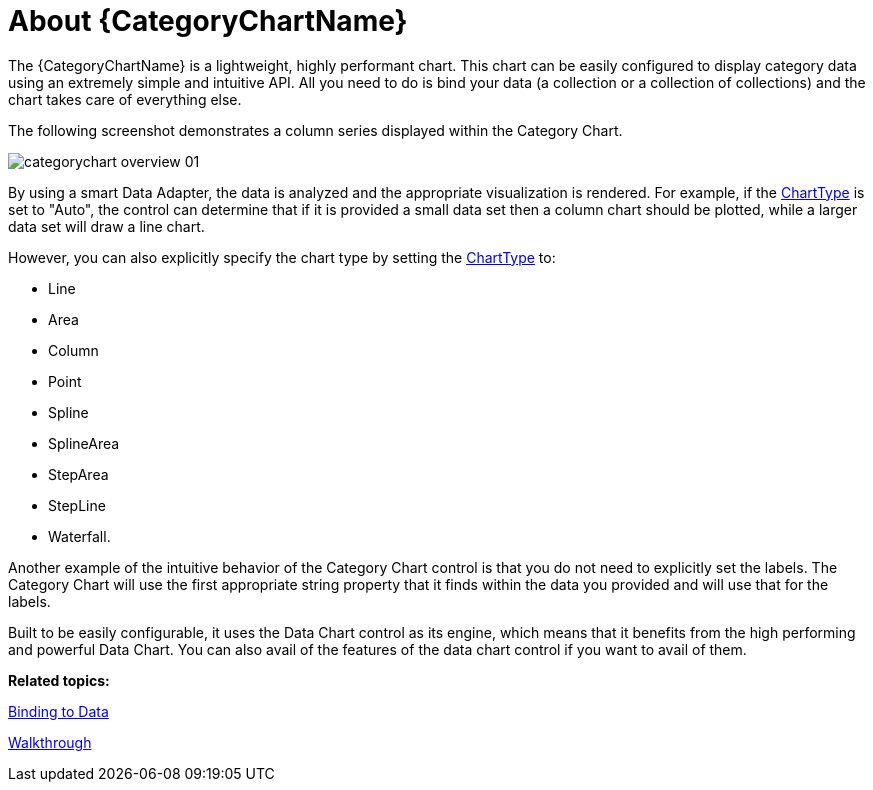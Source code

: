 ﻿////
|metadata|
{
    "name": "categorychart-overview",
    "controlName": ["{CategoryChartName}"],
    "tags": [],
    "buildFlags": []
}
|metadata|
////

= About {CategoryChartName}

The {CategoryChartName} is a lightweight, highly performant chart. This chart can be easily configured to display category data using an extremely simple and intuitive API. All you need to do is bind your data (a collection or a collection of collections) and the chart takes care of everything else.

The following screenshot demonstrates a column series displayed within the Category Chart.

image::images/categorychart_overview_01.png[]

By using a smart Data Adapter, the data is analyzed and the appropriate visualization is rendered. For example, if the link:{DataChartLink}.{CategoryChartName}{ApiProp}charttype.html[ChartType] is set to "Auto", the control can determine that if it is provided a small data set then a column chart should be plotted, while a larger data set will draw a line chart.

However, you can also explicitly specify the chart type by setting the link:{DataChartLink}.{CategoryChartName}{ApiProp}charttype.html[ChartType] to:
    
    * Line
    * Area
    * Column
    * Point
    * Spline
    * SplineArea
    * StepArea
    * StepLine
    * Waterfall.


Another example of the intuitive behavior of the Category Chart control is that you do not need to explicitly set the labels. The Category Chart will use the first appropriate string property that it finds within the data you provided and will use that for the labels.

Built to be easily configurable, it uses the Data Chart control as its engine, which means that it benefits from the high performing and powerful Data Chart. You can also avail of the  features of the data chart control if you want to avail of them. 

*Related topics:* 

link:categorychart-binding-to-data.html[Binding to Data]

link:categorychart-walkthrough.html[Walkthrough]